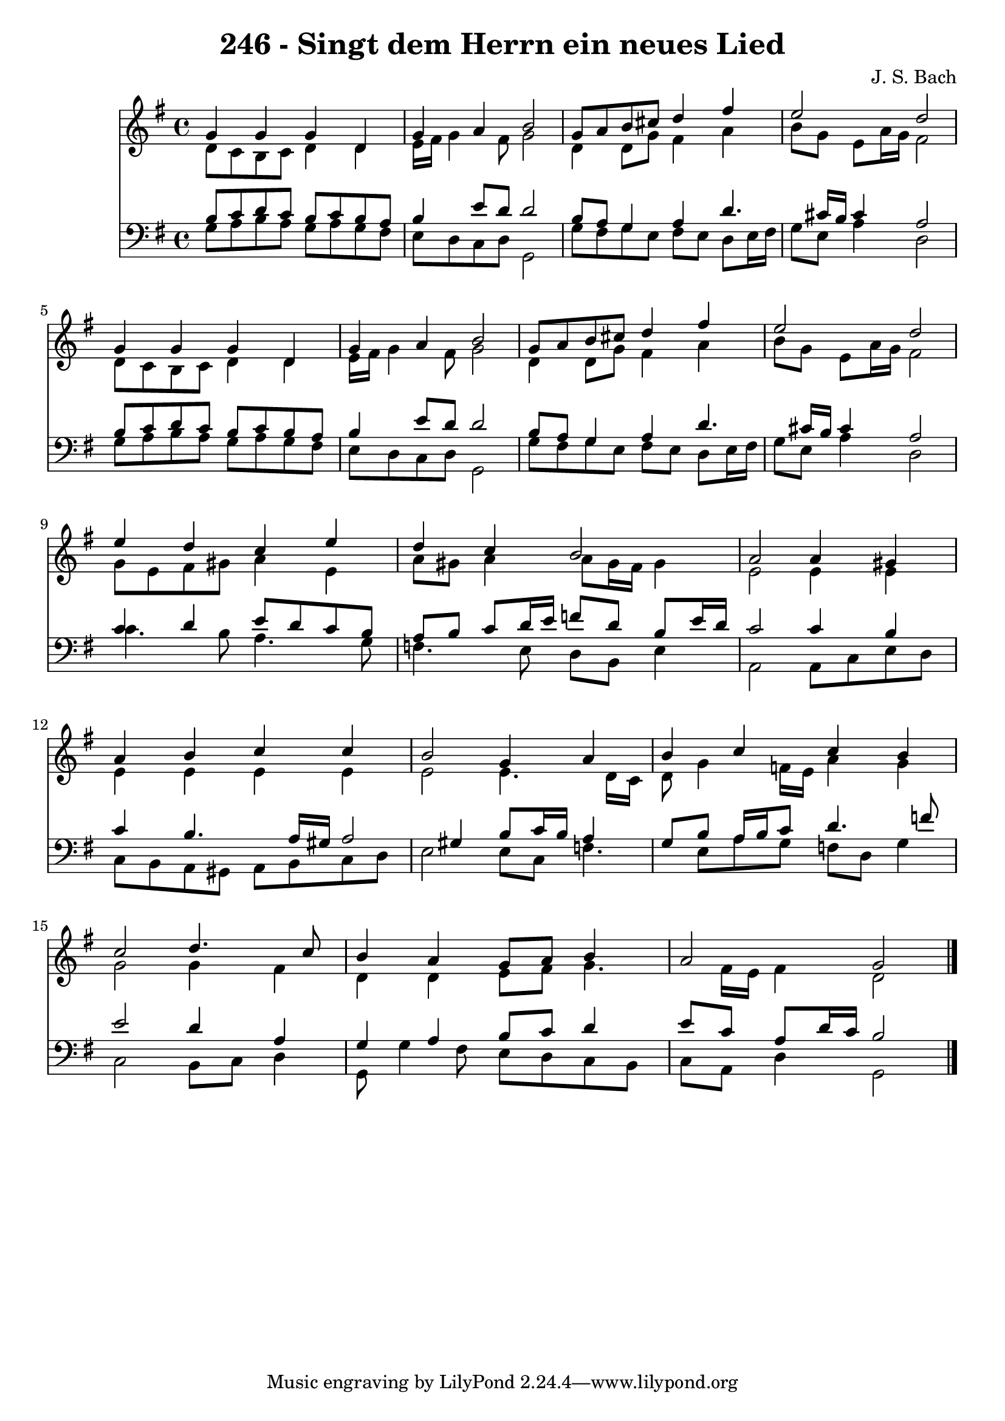 
\version "2.10.33"

\header {
  title = "246 - Singt dem Herrn ein neues Lied"
  composer = "J. S. Bach"
}

global =  {
  \time 4/4 
  \key g \major
}

soprano = \relative c {
  g''4 g g d 
  g a b2 
  g8 a b cis d4 fis 
  e2 d 
  g,4 g g d 
  g a b2 
  g8 a b cis d4 fis 
  e2 d 
  e4 d c e 
  d c b2 
  a a4 gis 
  a b c c 
  b2 g4 a 
  b c c b 
  c2 d4. c8 
  b4 a g8 a b4 
  a2 g 
}


alto = \relative c {
  d'8 c b c d4 d 
  e16 fis g4 fis8 g2 
  d4 d8 g fis4 a 
  b8 g e a16 g fis2 
  d8 c b c d4 d 
  e16 fis g4 fis8 g2 
  d4 d8 g fis4 a 
  b8 g e a16 g fis2 
  g8 e fis gis a4 e 
  a8 gis a4 a8 gis16 fis gis4 
  e2 e4 e 
  e e e e 
  e2 e4. d16 c 
  d8 g4 f16 e a4 g 
  g2 g4 fis 
  d d e8 fis g4. fis16 e fis4 d2 
}


tenor = \relative c {
  b'8 c d c b c b a 
  b4 e8 d d2 
  b8 a g4 a d4. cis16 b cis4 a2 
  b8 c d c b c b a 
  b4 e8 d d2 
  b8 a g4 a d4. cis16 b cis4 a2 
  c4 d e8 d c b 
  a b c d16 e f8 d b e16 d 
  c2 c4 b 
  c b4. a16 gis a2 gis4 b8 c16 b a4 
  g8 b a16 b c8 d4. f8 
  e2 d4 a 
  g a b8 c d4 
  e8 c a d16 c b2 
}


baixo = \relative c {
  g'8 a b a g a g fis 
  e d c d g,2 
  g'8 fis g e fis e d e16 fis 
  g8 e a4 d,2 
  g8 a b a g a g fis 
  e d c d g,2 
  g'8 fis g e fis e d e16 fis 
  g8 e a4 d,2 
  c'4. b8 a4. g8 
  f4. e8 d b e4 
  a,2 a8 c e d 
  c b a gis a b c d 
  e2 e8 c f4. e8 a g f d g4 
  c,2 b8 c d4 
  g,8 g'4 fis8 e d c b 
  c a d4 g,2 
}


\score {
  <<
    \new Staff {
      <<
        \global
        \new Voice = "1" { \voiceOne \soprano }
        \new Voice = "2" { \voiceTwo \alto }
      >>
    }
    \new Staff {
      <<
        \global
        \clef "bass"
        \new Voice = "1" {\voiceOne \tenor }
        \new Voice = "2" { \voiceTwo \baixo \bar "|."}
      >>
    }
  >>
}